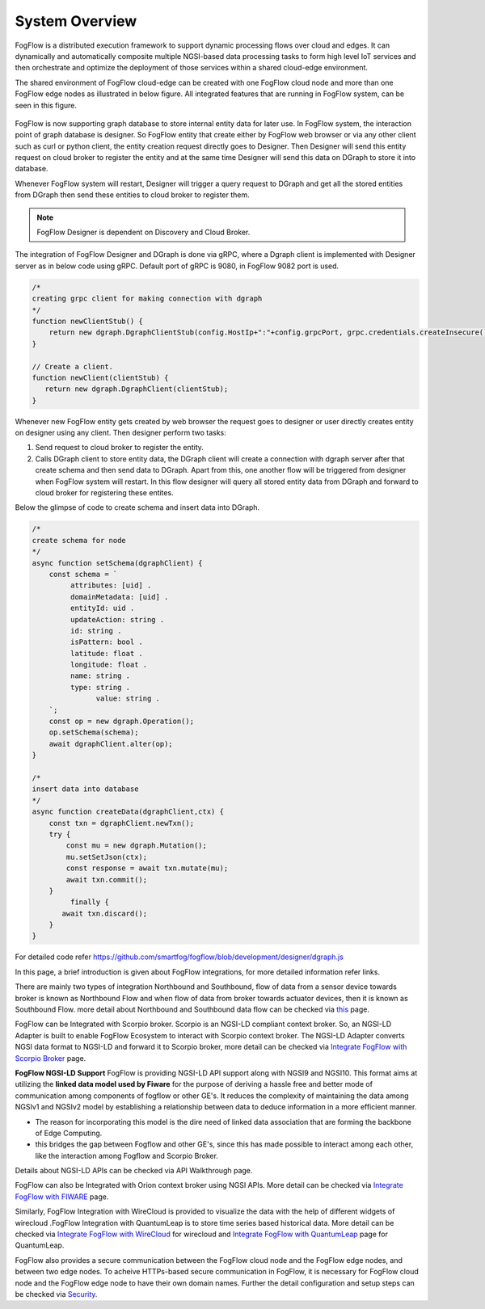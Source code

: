*****************************
System Overview
*****************************

FogFlow is a distributed execution framework to support dynamic processing flows over cloud and edges. It can dynamically and 
automatically composite multiple NGSI-based data processing tasks to form high level IoT services and then orchestrate and optimize 
the deployment of those services within a shared cloud-edge environment.

The shared environment of FogFlow cloud-edge can be created with one FogFlow cloud node and more than one FogFlow edge nodes as
illustrated in below figure. All integrated features that are running in FogFlow system, can be seen in this figure. 



.. figure:: figures/FogFlow_System_Design.png



FogFlow is now supporting graph database to store internal entity data for later use. In FogFlow system, the interaction point of graph database is designer.
So FogFlow entity that create either by FogFlow web browser or via any other client such as curl or python client,
the entity creation request directly goes to Designer. Then Designer will send this entity request on cloud broker to 
register the entity and at the same time Designer will send this data on DGraph to store it into database.

Whenever FogFlow system will restart, Designer will trigger a query request to DGraph and get all the stored entities
from DGraph then send these entities to cloud broker to register them.

.. note:: FogFlow Designer is dependent on Discovery and Cloud Broker.

The integration of FogFlow Designer and DGraph is done via gRPC, where a Dgraph client is implemented with Designer server as in below code
using gRPC. Default port of gRPC is 9080, in FogFlow 9082 port is used.

.. code-block:: console

   /*
   creating grpc client for making connection with dgraph
   */
   function newClientStub() {
       return new dgraph.DgraphClientStub(config.HostIp+":"+config.grpcPort, grpc.credentials.createInsecure());
   }

   // Create a client.
   function newClient(clientStub) {
      return new dgraph.DgraphClient(clientStub);
   }
   
   
Whenever new FogFlow entity gets created by web browser the request goes to designer or user directly creates entity on designer using any client. Then designer perform two tasks:

1. Send request to cloud broker to register the entity.

2. Calls DGraph client to store entity data, the DGraph client will create a connection with dgraph server after that create schema and then send data to DGraph. Apart from this, one another flow will be triggered from designer when FogFlow system will restart. In this flow designer will query all stored entity data from DGraph and forward to cloud broker for registering these entites.

Below the glimpse of code to create schema and insert data into DGraph.

.. code-block:: console

   /*
   create schema for node
   */
   async function setSchema(dgraphClient) {
       const schema = `
            attributes: [uid] .
            domainMetadata: [uid] .
            entityId: uid .
            updateAction: string .
            id: string .
            isPattern: bool .
            latitude: float .
            longitude: float .
            name: string .
            type: string .
	          value: string . 
       `;
       const op = new dgraph.Operation();
       op.setSchema(schema);
       await dgraphClient.alter(op);
   }
   
   /*
   insert data into database
   */
   async function createData(dgraphClient,ctx) {
       const txn = dgraphClient.newTxn();
       try {
           const mu = new dgraph.Mutation();
           mu.setSetJson(ctx);
           const response = await txn.mutate(mu);
           await txn.commit();
       }
	    finally {
          await txn.discard();
       }
   }
   
For detailed code refer https://github.com/smartfog/fogflow/blob/development/designer/dgraph.js 

In this page, a brief introduction is given about FogFlow integrations, for more detailed information refer links.


There are mainly two types of integration Northbound and Southbound, flow of data from a sensor device towards broker is known 
as Northbound Flow and when flow of data from broker towards actuator devices, then it is known as Southbound Flow.
more detail about Northbound and Southbound data flow can be checked via `this`_ page.


.. _`this`: https://fogflow.readthedocs.io/en/latest/integration.html


FogFlow can be Integrated with Scorpio broker. Scorpio is an NGSI-LD compliant context broker. So, an NGSI-LD Adapter is built 
to enable FogFlow Ecosystem to interact with Scorpio context broker. The NGSI-LD Adapter converts NGSI data format to NGSI-LD and forward it to Scorpio broker, more detail can be checked via `Integrate FogFlow with Scorpio Broker`_ page.


.. _`Integrate FogFlow with Scorpio Broker`: https://fogflow.readthedocs.io/en/latest/scorpioIntegration.html


**FogFlow NGSI-LD Support** FogFlow is providing NGSI-LD API support along with NGSI9 and NGSI10. 
This format aims at utilizing the **linked data model used by Fiware** for the purpose of deriving a hassle free and better mode of communication among components of fogflow or other GE's. It reduces the complexity of maintaining the data among NGSIv1 and NGSIv2 model by establishing a relationship between data to deduce information in a more efficient manner.

- The reason for incorporating this model is the dire need of linked data association that are forming the backbone of Edge Computing. 
- this bridges the gap between Fogflow and other GE's, since this has made possible to interact among each other, like the interaction among Fogflow and Scorpio Broker.
Details about NGSI-LD APIs can be checked via API Walkthrough page.


FogFlow can also be Integrated with Orion context broker using NGSI APIs. More detail can be checked via `Integrate FogFlow with FIWARE`_ page.


.. _`Integrate FogFlow with FIWARE`: https://fogflow.readthedocs.io/en/latest/fogflow_fiware_integration.html


Similarly, FogFlow Integration with WireCloud is provided to visualize the data with the help of different widgets of wirecloud
.FogFlow Integration with QuantumLeap is to store time series based historical data. More detail can be checked via  `Integrate FogFlow with WireCloud`_ for wirecloud and `Integrate FogFlow with QuantumLeap`_ page for QuantumLeap.

.. _`Integrate FogFlow with WireCloud`: https://fogflow.readthedocs.io/en/latest/wirecloudIntegration.html
.. _`Integrate FogFlow with QuantumLeap`: https://fogflow.readthedocs.io/en/latest/quantumleapIntegration.html



FogFlow also provides a secure communication between the FogFlow cloud node and the FogFlow edge nodes, and between two edge nodes.
To acheive HTTPs-based secure communication in FogFlow, it is necessary for FogFlow cloud node and the FogFlow edge
node to have their own domain names. Further the detail configuration and setup steps can be checked via `Security`_.

.. _`Security`: https://fogflow.readthedocs.io/en/latest/https.html


